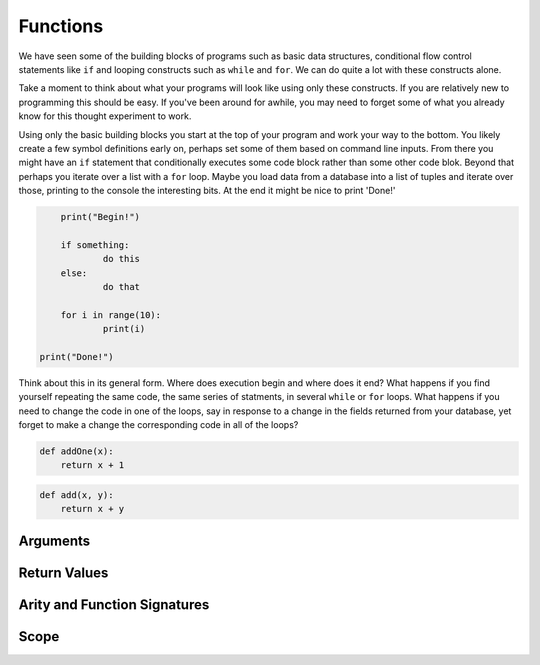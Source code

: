 Functions
=========

We have seen some of the building blocks of programs such as basic data structures, conditional flow control statements like ``if`` and looping constructs such as ``while`` and ``for``. We can do quite a lot with these constructs alone.

Take a moment to think about what your programs will look like using only these constructs. If you are relatively new to programming this should be easy. If you've been around for awhile, you may need to forget some of what you already know for this thought experiment to work.

Using only the basic building blocks you start at the top of your program and work your way to the bottom. You likely create a few symbol definitions early on, perhaps set some of them based on command line inputs. From there you might have an ``if`` statement that conditionally executes some code block rather than some other code blok. Beyond that perhaps you iterate over a list with a ``for`` loop. Maybe you load data from a database into a list of tuples and iterate over those, printing to the console the interesting bits. At the end it might be nice to print 'Done!'

.. code-block:: python

	print("Begin!")

	if something:
		do this
	else:
		do that

	for i in range(10):
		print(i)

    print("Done!")

Think about this in its general form. Where does execution begin and where does it end? What happens if you find yourself repeating the same code, the same series of statments, in several ``while`` or ``for`` loops. What happens if you need to change the code in one of the loops, say in response to a change in the fields returned from your database, yet forget to make a change the corresponding code in all of the loops?



.. code-block:: python

    def addOne(x):
        return x + 1


.. code-block:: python

    def add(x, y):
    	return x + y


Arguments
---------


Return Values
-------------


Arity and Function Signatures
-----------------------------

Scope
-----




